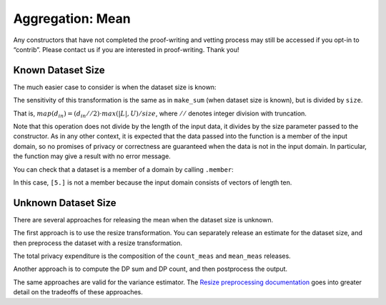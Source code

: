 Aggregation: Mean
=================

Any constructors that have not completed the proof-writing and vetting
process may still be accessed if you opt-in to “contrib”. Please contact
us if you are interested in proof-writing. Thank you!

.. tab-set::

    .. tab-item:: Python
        :sync: python

        .. code:: python

            >>> import opendp.prelude as dp
            >>> dp.enable_features("contrib")
            

Known Dataset Size
------------------

The much easier case to consider is when the dataset size is known:

.. tab-set::

    .. tab-item:: Python
        :sync: python

        .. code:: python

            >>> input_space = dp.vector_domain(dp.atom_domain(bounds=(0., 10.)), size=10), dp.symmetric_distance()
            >>> sb_mean_trans = dp.t.make_mean(*input_space)
            >>> sb_mean_trans([5.] * 10)
            5.0

The sensitivity of this transformation is the same as in ``make_sum``
(when dataset size is known), but is divided by ``size``.

That is, :math:`map(d_{in}) = (d_{in} // 2) \cdot max(|L|, U) / size`,
where :math:`//` denotes integer division with truncation.

.. tab-set::

    .. tab-item:: Python
        :sync: python

        .. code:: python

            >>> # since we are in the bounded-DP model, d_in should be a multiple of 2, 
            >>> # because it takes one removal and one addition to change one record
            >>> sb_mean_trans.map(2)
            1.0000000000000169

Note that this operation does not divide by the length of the input
data, it divides by the size parameter passed to the constructor. As in
any other context, it is expected that the data passed into the function
is a member of the input domain, so no promises of privacy or
correctness are guaranteed when the data is not in the input domain. In
particular, the function may give a result with no error message.

.. tab-set::

    .. tab-item:: Python
        :sync: python

        .. code:: python

            >>> sb_mean_trans = dp.t.make_mean(*input_space)
            >>> sb_mean_trans([5.])
            0.5

You can check that a dataset is a member of a domain by calling
``.member``:

.. tab-set::

    .. tab-item:: Python
        :sync: python

        .. code:: python

            >>> sb_mean_trans.input_domain.member([5.])
            False

In this case, ``[5.]`` is not a member because the input domain consists
of vectors of length ten.

Unknown Dataset Size
--------------------

There are several approaches for releasing the mean when the dataset
size is unknown.

The first approach is to use the resize transformation. You can
separately release an estimate for the dataset size, and then preprocess
the dataset with a resize transformation.

.. tab-set::

    .. tab-item:: Python
        :sync: python

        .. code:: python

            >>> data = [5.] * 10
            >>> bounds = (0., 10.)
            
            >>> input_space = dp.vector_domain(dp.atom_domain(T=float)), dp.symmetric_distance()
            
            >>> # (where TIA stands for Atomic Input Type)
            >>> count_meas = input_space >> dp.t.then_count() >> dp.m.then_laplace(1.)
            
            >>> dp_count = count_meas(data)
            
            >>> mean_meas = (
            ...     input_space >>
            ...     dp.t.then_impute_constant(0.0) >>
            ...     dp.t.then_clamp(bounds) >>
            ...     dp.t.then_resize(dp_count, constant=5.) >> 
            ...     dp.t.then_mean() >>
            ...     dp.m.then_laplace(1.)
            ... )
            
            >>> print('dp mean:', mean_meas(data))
            dp mean: ...

The total privacy expenditure is the composition of the ``count_meas``
and ``mean_meas`` releases.

.. tab-set::

    .. tab-item:: Python
        :sync: python

        .. code:: python

            >>> print('map 1:', dp.c.make_composition([count_meas, mean_meas]).map(1))
            map 1: ...

Another approach is to compute the DP sum and DP count, and then
postprocess the output.

.. tab-set::

    .. tab-item:: Python
        :sync: python

        .. code:: python

            >>> dp_sum = input_space >> dp.t.then_impute_constant(0.0) >> dp.t.then_clamp(bounds) >> dp.t.then_sum() >> dp.m.then_laplace(10.)
            >>> dp_count = input_space >> dp.t.then_count() >> dp.m.then_laplace(1.)
            
            >>> dp_fraction_meas = dp.c.make_composition([dp_sum, dp_count])
            
            >>> dp_sum, dp_count = dp_fraction_meas(data)
            >>> print("dp mean:", dp_sum / dp_count)
            dp mean: ...
            >>> print("epsilon:", dp_fraction_meas.map(1))
            epsilon: ...

The same approaches are valid for the variance estimator. The `Resize preprocessing documentation <preprocess-resize.ipynb>`__
goes into greater detail on the tradeoffs of these approaches.

